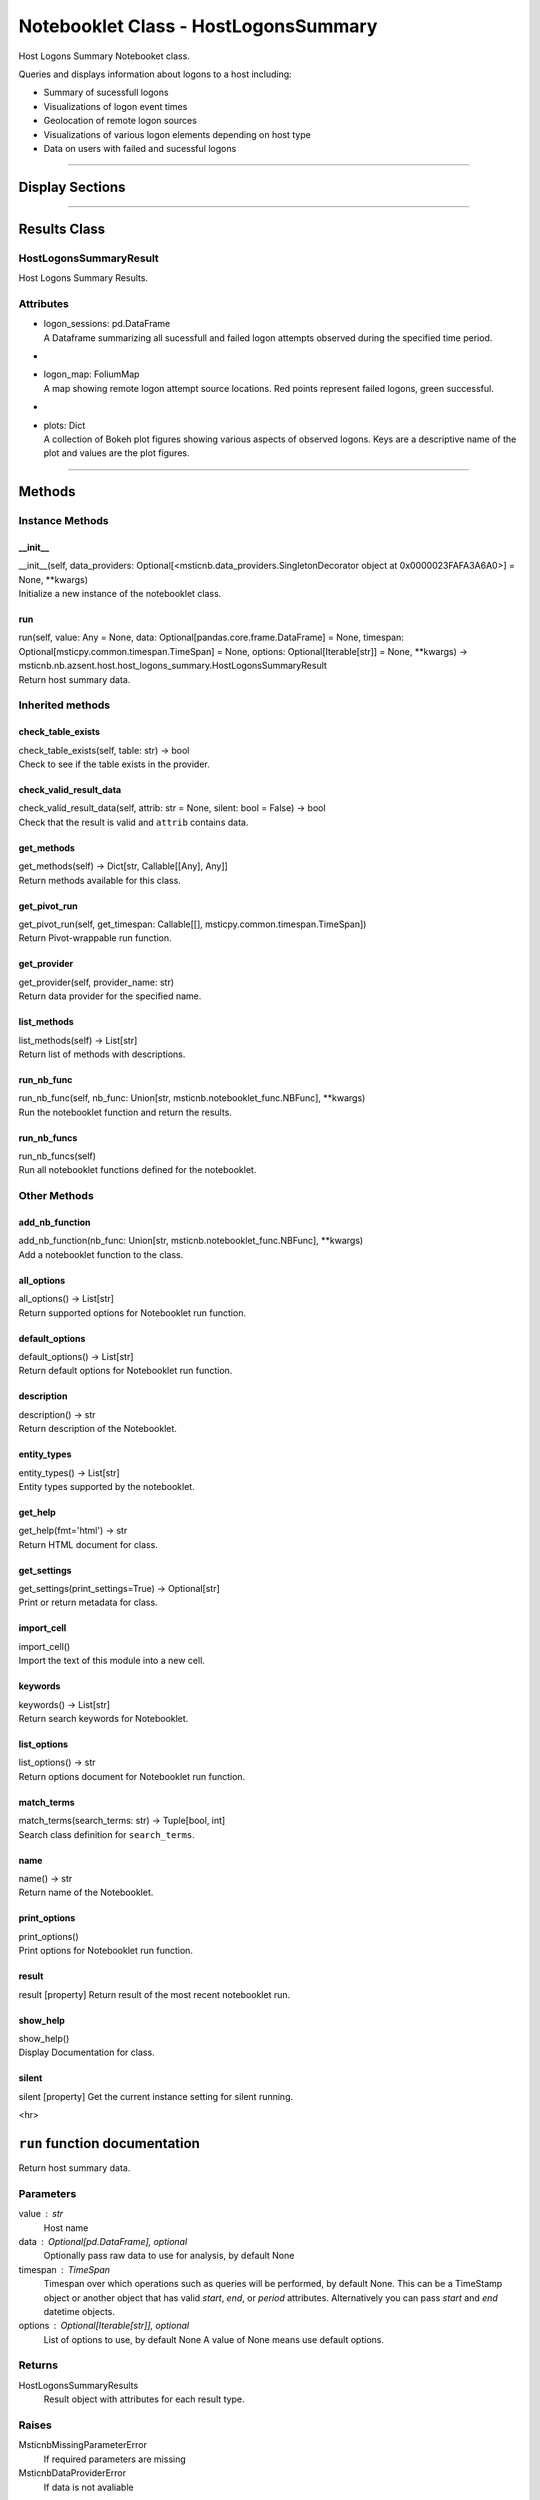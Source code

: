 Notebooklet Class - HostLogonsSummary
=====================================

Host Logons Summary Notebooket class.

Queries and displays information about logons to a host including:

-  Summary of sucessfull logons

-  Visualizations of logon event times

-  Geolocation of remote logon sources

-  Visualizations of various logon elements depending on host type

-  Data on users with failed and sucessful logons

--------------

Display Sections
----------------

--------------

Results Class
-------------

HostLogonsSummaryResult
~~~~~~~~~~~~~~~~~~~~~~~

Host Logons Summary Results.

Attributes
~~~~~~~~~~

-  | logon_sessions: pd.DataFrame
   | A Dataframe summarizing all sucessfull and failed logon attempts
     observed during the specified time period.

-  |

-  | logon_map: FoliumMap
   | A map showing remote logon attempt source locations. Red points
     represent failed logons, green successful.

-  |

-  | plots: Dict
   | A collection of Bokeh plot figures showing various aspects of
     observed logons. Keys are a descriptive name of the plot and values
     are the plot figures.

--------------

Methods
-------

Instance Methods
~~~~~~~~~~~~~~~~

\__init_\_
^^^^^^^^^^

| \__init__(self, data_providers:
  Optional[<msticnb.data_providers.SingletonDecorator object at
  0x0000023FAFA3A6A0>] = None, \**kwargs)
| Initialize a new instance of the notebooklet class.

run
^^^

| run(self, value: Any = None, data:
  Optional[pandas.core.frame.DataFrame] = None, timespan:
  Optional[msticpy.common.timespan.TimeSpan] = None, options:
  Optional[Iterable[str]] = None, \**kwargs) ->
  msticnb.nb.azsent.host.host_logons_summary.HostLogonsSummaryResult
| Return host summary data.

Inherited methods
~~~~~~~~~~~~~~~~~

check_table_exists
^^^^^^^^^^^^^^^^^^

| check_table_exists(self, table: str) -> bool
| Check to see if the table exists in the provider.

check_valid_result_data
^^^^^^^^^^^^^^^^^^^^^^^

| check_valid_result_data(self, attrib: str = None, silent: bool =
  False) -> bool
| Check that the result is valid and ``attrib`` contains data.

get_methods
^^^^^^^^^^^

| get_methods(self) -> Dict[str, Callable[[Any], Any]]
| Return methods available for this class.

get_pivot_run
^^^^^^^^^^^^^

| get_pivot_run(self, get_timespan: Callable[[],
  msticpy.common.timespan.TimeSpan])
| Return Pivot-wrappable run function.

get_provider
^^^^^^^^^^^^

| get_provider(self, provider_name: str)
| Return data provider for the specified name.

list_methods
^^^^^^^^^^^^

| list_methods(self) -> List[str]
| Return list of methods with descriptions.

run_nb_func
^^^^^^^^^^^

| run_nb_func(self, nb_func: Union[str,
  msticnb.notebooklet_func.NBFunc], \**kwargs)
| Run the notebooklet function and return the results.

run_nb_funcs
^^^^^^^^^^^^

| run_nb_funcs(self)
| Run all notebooklet functions defined for the notebooklet.

Other Methods
~~~~~~~~~~~~~

add_nb_function
^^^^^^^^^^^^^^^

| add_nb_function(nb_func: Union[str, msticnb.notebooklet_func.NBFunc],
  \**kwargs)
| Add a notebooklet function to the class.

all_options
^^^^^^^^^^^

| all_options() -> List[str]
| Return supported options for Notebooklet run function.

default_options
^^^^^^^^^^^^^^^

| default_options() -> List[str]
| Return default options for Notebooklet run function.

description
^^^^^^^^^^^

| description() -> str
| Return description of the Notebooklet.

entity_types
^^^^^^^^^^^^

| entity_types() -> List[str]
| Entity types supported by the notebooklet.

get_help
^^^^^^^^

| get_help(fmt='html') -> str
| Return HTML document for class.

get_settings
^^^^^^^^^^^^

| get_settings(print_settings=True) -> Optional[str]
| Print or return metadata for class.

import_cell
^^^^^^^^^^^

| import_cell()
| Import the text of this module into a new cell.

keywords
^^^^^^^^

| keywords() -> List[str]
| Return search keywords for Notebooklet.

list_options
^^^^^^^^^^^^

| list_options() -> str
| Return options document for Notebooklet run function.

match_terms
^^^^^^^^^^^

| match_terms(search_terms: str) -> Tuple[bool, int]
| Search class definition for ``search_terms``.

name
^^^^

| name() -> str
| Return name of the Notebooklet.

print_options
^^^^^^^^^^^^^

| print_options()
| Print options for Notebooklet run function.

result
^^^^^^

result [property] Return result of the most recent notebooklet run.

show_help
^^^^^^^^^

| show_help()
| Display Documentation for class.

silent
^^^^^^

silent [property] Get the current instance setting for silent running.

<hr>

``run`` function documentation
------------------------------

Return host summary data.


Parameters
~~~~~~~~~~


value : str
    Host name

data : Optional[pd.DataFrame], optional
    Optionally pass raw data to use for analysis, by default None

timespan : TimeSpan
    Timespan over which operations such as queries will be
    performed, by default None.
    This can be a TimeStamp object or another object that
    has valid `start`, `end`, or `period` attributes.
    Alternatively you can pass `start` and `end` datetime objects.

options : Optional[Iterable[str]], optional
    List of options to use, by default None
    A value of None means use default options.


Returns
~~~~~~~


HostLogonsSummaryResults
    Result object with attributes for each result type.


Raises
~~~~~~


MsticnbMissingParameterError
    If required parameters are missing


MsticnbDataProviderError
    If data is not avaliable



Default Options
~~~~~~~~~~~~~~~

- map: Display a map of logon attempt locations.
- timeline: Display a timeline of logon atttempts.
- charts: Display a range of charts depicting different elements of logon events.
- failed_success: Displays a DataFrame of all users with both successful and failed logons.


Other Options
~~~~~~~~~~~~~


None